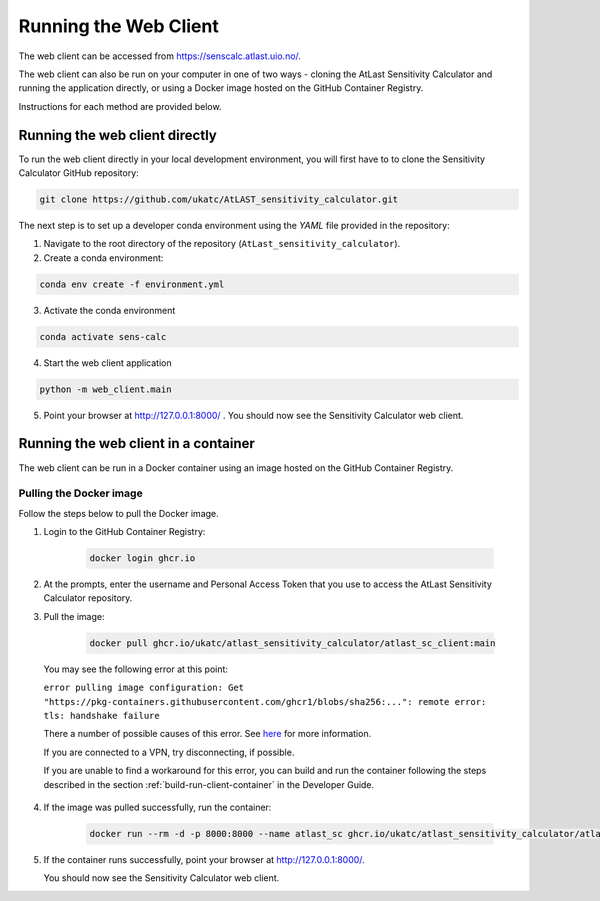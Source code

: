 Running the Web Client
======================

The web client can be accessed from https://senscalc.atlast.uio.no/.

The web client can also be run on your computer in one of two ways - cloning
the AtLast Sensitivity Calculator and running the application directly, or
using a Docker image hosted on the GitHub Container Registry.

Instructions for each method are provided below.


Running the web client directly
-------------------------------
To run the web client directly in your local development environment, you
will first have to to clone the Sensitivity Calculator GitHub repository:

.. code-block:: bash

    git clone https://github.com/ukatc/AtLAST_sensitivity_calculator.git

The next step is to set up a developer conda environment using the `YAML` file
provided in the repository:

1. Navigate to the root directory of the repository (``AtLast_sensitivity_calculator``).

2. Create a conda environment:

.. code-block:: bash

   conda env create -f environment.yml


3. Activate the conda environment

.. code-block:: bash

   conda activate sens-calc

4. Start the web client application

.. code-block:: bash

   python -m web_client.main

5. Point your browser at http://127.0.0.1:8000/ . You should now see the Sensitivity Calculator web client.


Running the web client in a container
-------------------------------------

The web client can be run in a Docker container using an image hosted on the GitHub Container Registry.

Pulling the Docker image
^^^^^^^^^^^^^^^^^^^^^^^^

Follow the steps below to pull the Docker image.

1. Login to the GitHub Container Registry:

    .. code-block:: bash

        docker login ghcr.io

2. At the prompts, enter the username and Personal Access Token that you use to access the AtLast Sensitivity Calculator
   repository.


3. Pull the image:

    .. code-block:: bash

        docker pull ghcr.io/ukatc/atlast_sensitivity_calculator/atlast_sc_client:main



  You may see the following error at this point:

  ``error pulling image configuration: Get "https://pkg-containers.githubusercontent.com/ghcr1/blobs/sha256:...": remote error: tls: handshake failure``

  There a number of possible causes of this error. See `here <https://aboutssl.org/fix-ssl-tls-handshake-failed-error/>`__ for more information.

  If you are connected to a VPN, try disconnecting, if possible.

  If you are unable to find a workaround for this error, you can build and run the container following the steps
  described in the section :ref:`build-run-client-container` in the Developer Guide.


4. If the image was pulled successfully, run the container:

    .. code-block:: bash

        docker run --rm -d -p 8000:8000 --name atlast_sc ghcr.io/ukatc/atlast_sensitivity_calculator/atlast_sc_client:main

5. If the container runs successfully, point your browser at http://127.0.0.1:8000/.

   You should now see the Sensitivity Calculator web client.


.. _Pamela Klaassen: pamela.klaassen@stfc.ac.uk
